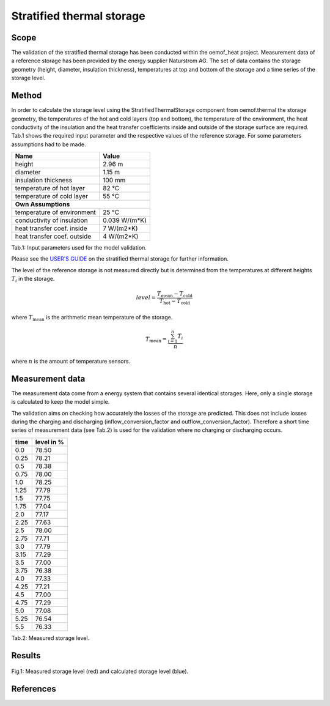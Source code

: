 .. _validation_stratified_thermal_storage_label:


Stratified thermal storage
===================================

Scope
_____

The validation of the stratified thermal storage has been conducted within the oemof_heat project.
Measurement data of a reference storage has been provided by the energy supplier Naturstrom AG.
The set of data contains the storage geometry (height, diameter, insulation thickness),
temperatures at top and bottom of the storage and a time series of the storage level.

Method
_______

In order to calculate the storage level using the StratifiedThermalStorage
component from oemof.thermal
the storage geometry,
the temperatures of the hot and cold layers (top and bottom),
the temperature of the environment,
the heat conductivity of the insulation and
the heat transfer coefficients inside and outside of the storage surface
are required.
Tab.1 shows the required input parameter and the respective values of the reference storage.
For some parameters assumptions had to be made.

================================ =============================
    Name                          Value
================================ =============================
    height                          2.96 m
    diameter                        1.15 m
    insulation thickness            100 mm
    temperature of hot layer        82 °C
    temperature of cold layer       55 °C
    **Own Assumptions**
--------------------------------------------------------------
    temperature of environment      25 °C
    conductivity of insulation      0.039 W/(m*K)
    heat transfer coef. inside      7 W/(m2*K)
    heat transfer coef. outside     4 W/(m2*K)
================================ =============================
Tab.1: Input parameters used for the model validation.

Please see the
`USER'S GUIDE <https://oemof-thermal.readthedocs.io/en/latest/stratified_thermal_storage.html>`_ on the stratified thermal storage for further information.

The level of the reference storage is not measured directly but is
determined from the temperatures at different heights :math:`T_{i}` in the storage.

.. math::
        level = \frac{T_\mathrm{mean} - T_\mathrm{cold}}{T_\mathrm{hot} - T_\mathrm{cold}}

where :math:`T_\mathrm{mean}` is the arithmetic mean temperature of the storage.

.. math::
        T_\mathrm{mean}  = \frac{\sum_{i=1}^{n} T_{i}}{n}

where :math:`n` is the amount of temperature sensors.

Measurement data
_______

The measurement data come from a energy system that contains several identical storages.
Here, only a single storage is calculated to keep the model simple.

The validation aims on checking how accurately the losses of the storage are predicted.
This does not include losses during the charging and discharging
(inflow_conversion_factor and outflow_conversion_factor).
Therefore a short time series of measurement data (see Tab.2) is used for the
validation where no charging or discharging occurs.

======= ==============
time      level in %
======= ==============
0.0     	78.50
0.25     	78.21
0.5      	78.38
0.75    	78.00
1.0	        78.25
1.25    	77.79
1.5     	77.75
1.75    	77.04
2.0       	77.17
2.25        77.63
2.5         78.00
2.75        77.71
3.0         77.79
3.15        77.29
3.5         77.00
3.75        76.38
4.0         77.33
4.25        77.21
4.5         77.00
4.75        77.29
5.0	        77.08
5.25        76.54
5.5         76.33
======= ==============
Tab.2: Measured storage level.

Results
________



.. figure:: _pics/storage_level.png
    :width: 80 %
    :alt: storage_level.png
    :align: center
    :figclass: align-center

    Fig.1: Measured storage level (red) and calculated storage level (blue).



References
__________



